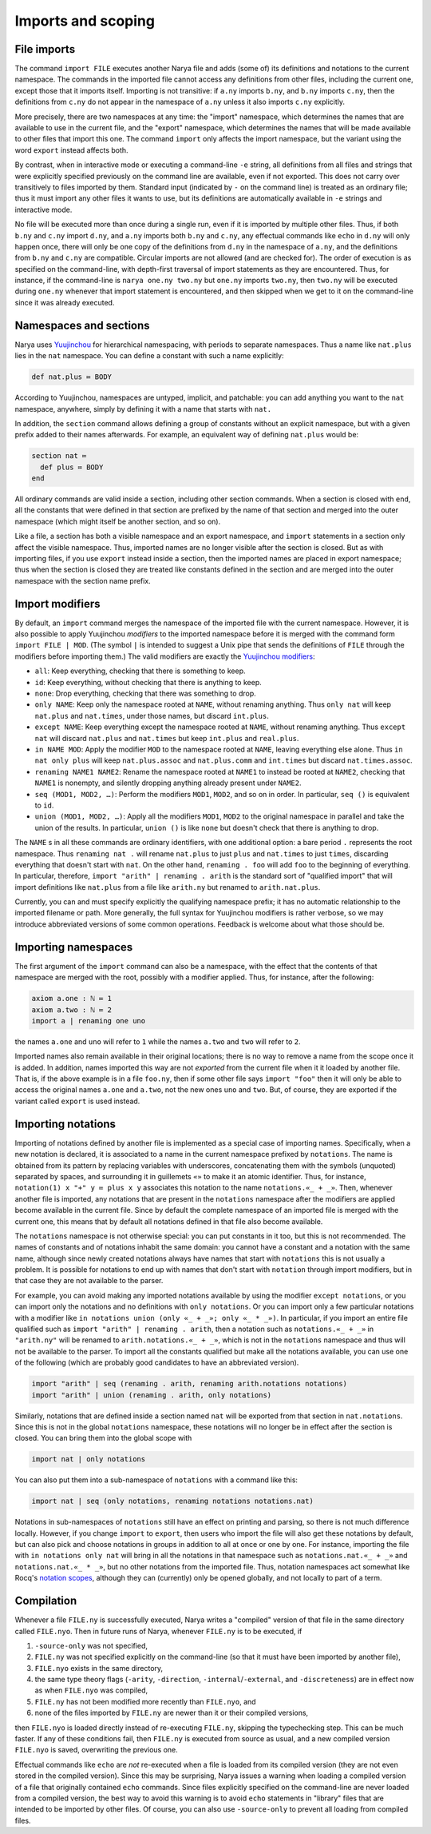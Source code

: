 Imports and scoping
===================

File imports
------------

The command ``import FILE`` executes another Narya file and adds (some of) its definitions and notations to the current namespace.  The commands in the imported file cannot access any definitions from other files, including the current one, except those that it imports itself.  Importing is not transitive: if ``a.ny`` imports ``b.ny``, and ``b.ny`` imports ``c.ny``, then the definitions from ``c.ny`` do not appear in the namespace of ``a.ny`` unless it also imports ``c.ny`` explicitly.

More precisely, there are two namespaces at any time: the "import" namespace, which determines the names that are available to use in the current file, and the "export" namespace, which determines the names that will be made available to other files that import this one.  The command ``import`` only affects the import namespace, but the variant using the word ``export`` instead affects both.

By contrast, when in interactive mode or executing a command-line ``-e`` string, all definitions from all files and strings that were explicitly specified previously on the command line are available, even if not exported.  This does not carry over transitively to files imported by them.  Standard input (indicated by ``-`` on the command line) is treated as an ordinary file; thus it must import any other files it wants to use, but its definitions are automatically available in ``-e`` strings and interactive mode.

No file will be executed more than once during a single run, even if it is imported by multiple other files.  Thus, if both ``b.ny`` and ``c.ny`` import ``d.ny``, and ``a.ny`` imports both ``b.ny`` and ``c.ny``, any effectual commands like ``echo`` in ``d.ny`` will only happen once, there will only be one copy of the definitions from ``d.ny`` in the namespace of ``a.ny``, and the definitions from ``b.ny`` and ``c.ny`` are compatible.  Circular imports are not allowed (and are checked for).  The order of execution is as specified on the command-line, with depth-first traversal of import statements as they are encountered.  Thus, for instance, if the command-line is ``narya one.ny two.ny`` but ``one.ny`` imports ``two.ny``, then ``two.ny`` will be executed during ``one.ny`` whenever that import statement is encountered, and then skipped when we get to it on the command-line since it was already executed.

Namespaces and sections
-----------------------

Narya uses `Yuujinchou <https://redprl.org/yuujinchou/yuujinchou/>`_ for hierarchical namespacing, with periods to separate namespaces.  Thus a name like ``nat.plus`` lies in the ``nat`` namespace.  You can define a constant with such a name explicitly:

.. code-block:: none
   
   def nat.plus ≔ BODY

According to Yuujinchou, namespaces are untyped, implicit, and patchable: you can add anything you want to the ``nat`` namespace, anywhere, simply by defining it with a name that starts with ``nat.``

In addition, the ``section`` command allows defining a group of constants without an explicit namespace, but with a given prefix added to their names afterwards.  For example, an equivalent way of defining ``nat.plus`` would be:

.. code-block:: none

   section nat ≔
     def plus ≔ BODY
   end

All ordinary commands are valid inside a section, including other section commands.  When a section is closed with ``end``, all the constants that were defined in that section are prefixed by the name of that section and merged into the outer namespace (which might itself be another section, and so on).

Like a file, a section has both a visible namespace and an export namespace, and ``import`` statements in a section only affect the visible namespace.  Thus, imported names are no longer visible after the section is closed.  But as with importing files, if you use ``export`` instead inside a section, then the imported names are placed in export namespace; thus when the section is closed they are treated like constants defined in the section and are merged into the outer namespace with the section name prefix.


Import modifiers
----------------

By default, an ``import`` command merges the namespace of the imported file with the current namespace.  However, it is also possible to apply Yuujinchou *modifiers* to the imported namespace before it is merged with the command form ``import FILE | MOD``.  (The symbol ``|`` is intended to suggest a Unix pipe that sends the definitions of ``FILE`` through the modifiers before importing them.)  The valid modifiers are exactly the `Yuujinchou modifiers <https://redprl.org/yuujinchou/yuujinchou/Yuujinchou/Language/index.html#modifier-builders>`_:

- ``all``: Keep everything, checking that there is something to keep.
- ``id``: Keep everything, without checking that there is anything to keep.
- ``none``: Drop everything, checking that there was something to drop.
- ``only NAME``: Keep only the namespace rooted at ``NAME``, without renaming anything.  Thus ``only nat`` will keep ``nat.plus`` and ``nat.times``, under those names, but discard ``int.plus``.
- ``except NAME``: Keep everything except the namespace rooted at ``NAME``, without renaming anything.  Thus ``except nat`` will discard ``nat.plus`` and ``nat.times`` but keep ``int.plus`` and ``real.plus``.
- ``in NAME MOD``: Apply the modifier ``MOD`` to the namespace rooted at ``NAME``, leaving everything else alone.  Thus ``in nat only plus`` will keep ``nat.plus.assoc`` and ``nat.plus.comm`` and ``int.times`` but discard ``nat.times.assoc``.
- ``renaming NAME1 NAME2``: Rename the namespace rooted at ``NAME1`` to instead be rooted at ``NAME2``, checking that ``NAME1`` is nonempty, and silently dropping anything already present under ``NAME2``.
- ``seq (MOD1, MOD2, …)``: Perform the modifiers ``MOD1``, ``MOD2``, and so on in order.  In particular, ``seq ()`` is equivalent to ``id``.
- ``union (MOD1, MOD2, …)``: Apply all the modifiers ``MOD1``, ``MOD2`` to the original namespace in parallel and take the union of the results.  In particular, ``union ()`` is like ``none`` but doesn't check that there is anything to drop.

The ``NAME`` s in all these commands are ordinary identifiers, with one additional option: a bare period ``.`` represents the root namespace.  Thus ``renaming nat .`` will rename ``nat.plus`` to just ``plus`` and ``nat.times`` to just ``times``, discarding everything that doesn't start with ``nat``.  On the other hand, ``renaming . foo`` will add ``foo`` to the beginning of everything.  In particular, therefore, ``import "arith" | renaming . arith`` is the standard sort of "qualified import" that will import definitions like ``nat.plus`` from a file like ``arith.ny`` but renamed to ``arith.nat.plus``.

Currently, you can and must specify explicitly the qualifying namespace prefix; it has no automatic relationship to the imported filename or path.  More generally, the full syntax for Yuujinchou modifiers is rather verbose, so we may introduce abbreviated versions of some common operations.  Feedback is welcome about what those should be.


Importing namespaces
--------------------

The first argument of the ``import`` command can also be a namespace, with the effect that the contents of that namespace are merged with the root, possibly with a modifier applied.  Thus, for instance, after the following:

.. code-block:: none
   
   axiom a.one : ℕ ≔ 1
   axiom a.two : ℕ ≔ 2
   import a | renaming one uno

the names ``a.one`` and ``uno`` will refer to ``1`` while the names ``a.two`` and ``two`` will refer to ``2``.

Imported names also remain available in their original locations; there is no way to remove a name from the scope once it is added.  In addition, names imported this way are not *exported* from the current file when it it loaded by another file.  That is, if the above example is in a file ``foo.ny``, then if some other file says ``import "foo"`` then it will only be able to access the original names ``a.one`` and ``a.two``, not the new ones ``uno`` and ``two``.  But, of course, they are exported if the variant called ``export`` is used instead.


Importing notations
-------------------

Importing of notations defined by another file is implemented as a special case of importing names.  Specifically, when a new notation is declared, it is associated to a name in the current namespace prefixed by ``notations``.  The name is obtained from its pattern by replacing variables with underscores, concatenating them with the symbols (unquoted) separated by spaces, and surrounding it in guillemets ``«»`` to make it an atomic identifier.  Thus, for instance, ``notation(1) x "+" y ≔ plus x y`` associates this notation to the name ``notations.«_ + _»``.  Then, whenever another file is imported, any notations that are present in the ``notations`` namespace after the modifiers are applied become available in the current file.  Since by default the complete namespace of an imported file is merged with the current one, this means that by default all notations defined in that file also become available.

The ``notations`` namespace is not otherwise special: you can put constants in it too, but this is not recommended.  The names of constants and of notations inhabit the same domain: you cannot have a constant and a notation with the same name, although since newly created notations always have names that start with ``notations`` this is not usually a problem.  It is possible for notations to end up with names that don't start with ``notation`` through import modifiers, but in that case they are not available to the parser.

For example, you can avoid making any imported notations available by using the modifier ``except notations``, or you can import only the notations and no definitions with ``only notations``.  Or you can import only a few particular notations with a modifier like ``in notations union (only «_ + _»; only «_ * _»)``.  In particular, if you import an entire file qualified such as ``import "arith" | renaming . arith``, then a notation such as ``notations.«_ + _»`` in ``"arith.ny"`` will be renamed to ``arith.notations.«_ + _»``, which is not in the ``notations`` namespace and thus will not be available to the parser.  To import all the constants qualified but make all the notations available, you can use one of the following (which are probably good candidates to have an abbreviated version).

.. code-block:: none

   import "arith" | seq (renaming . arith, renaming arith.notations notations)
   import "arith" | union (renaming . arith, only notations)

Similarly, notations that are defined inside a section named ``nat`` will be exported from that section in ``nat.notations``.  Since this is not in the global ``notations`` namespace, these notations will no longer be in effect after the section is closed.  You can bring them into the global scope with

.. code-block:: none

   import nat | only notations

You can also put them into a sub-namespace of ``notations`` with a command like this:

.. code-block:: none

   import nat | seq (only notations, renaming notations notations.nat)

Notations in sub-namespaces of ``notations`` still have an effect on printing and parsing, so there is not much difference locally.  However, if you change ``import`` to ``export``, then users who import the file will also get these notations by default, but can also pick and choose notations in groups in addition to all at once or one by one.  For instance, importing the file with ``in notations only nat`` will bring in all the notations in that namespace such as ``notations.nat.«_ + _»`` and ``notations.nat.«_ * _»``, but no other notations from the imported file.  Thus, notation namespaces act somewhat like Rocq's `notation scopes <https://coq.inria.fr/doc/V8.18.0/refman/user-extensions/syntax-extensions.html#notation-scopes>`_, although they can (currently) only be opened globally, and not locally to part of a term.


Compilation
-----------

Whenever a file ``FILE.ny`` is successfully executed, Narya writes a "compiled" version of that file in the same directory called ``FILE.nyo``.  Then in future runs of Narya, whenever ``FILE.ny`` is to be executed, if

1. ``-source-only`` was not specified,
2. ``FILE.ny`` was not specified explicitly on the command-line (so that it must have been imported by another file),
3. ``FILE.nyo`` exists in the same directory,
4. the same type theory flags (``-arity``, ``-direction``, ``-internal``/``-external``, and ``-discreteness``) are in effect now as when ``FILE.nyo`` was compiled,
5. ``FILE.ny`` has not been modified more recently than ``FILE.nyo``, and
6. none of the files imported by ``FILE.ny`` are newer than it or their compiled versions,

then ``FILE.nyo`` is loaded directly instead of re-executing ``FILE.ny``, skipping the typechecking step.  This can be much faster.  If any of these conditions fail, then ``FILE.ny`` is executed from source as usual, and a new compiled version ``FILE.nyo`` is saved, overwriting the previous one.

Effectual commands like ``echo`` are *not* re-executed when a file is loaded from its compiled version (they are not even stored in the compiled version).  Since this may be surprising, Narya issues a warning when loading a compiled version of a file that originally contained ``echo`` commands.  Since files explicitly specified on the command-line are never loaded from a compiled version, the best way to avoid this warning is to avoid ``echo`` statements in "library" files that are intended to be imported by other files.  Of course, you can also use ``-source-only`` to prevent all loading from compiled files.
